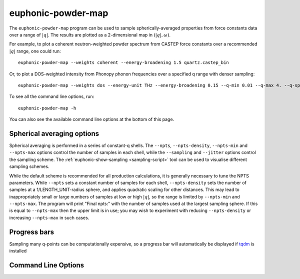 .. _powder-map-script:

======================
euphonic-powder-map
======================

The ``euphonic-powder-map`` program can be used to sample
spherically-averaged properties from force constants data over a range
of :math:`|q|`. The results are plotted as a 2-dimensional map in :math:`(|q|, \omega)`.

For example, to plot a coherent neutron-weighted powder spectrum from CASTEP
force constants over a recommended :math:`|q|` range, one could run::

   euphonic-powder-map --weights coherent --energy-broadening 1.5 quartz.castep_bin

Or, to plot a DOS-weighted intensity from Phonopy phonon frequencies over a specified q range with denser sampling::

   euphonic-powder-map --weights dos --energy-unit THz --energy-broadening 0.15 --q-min 0.01 --q-max 4. --q-spacing 0.1 phonopy.yaml

To see all the command line options, run::

   euphonic-powder-map -h

You can also see the available command line options at the bottom of this page.

Spherical averaging options
---------------------------

Spherical averaging is performed in a series of constant-q shells. The
``--npts``, ``--npts-density``, ``--npts-min`` and ``--npts-max``
options control the number of samples in each shell, while the
``--sampling`` and ``--jitter`` options control the sampling scheme.
The :ref:`euphonic-show-sampling <sampling-script>` tool can be used
to visualise different sampling schemes.

While the default scheme is recommended for all production
calculations, it is generally necessary to tune the NPTS parameters.
While ``--npts`` sets a constant number of samples for each shell,
``--npts-density`` sets the number of samples at a
1/LENGTH_UNIT-radius sphere, and applies quadratic scaling for other
distances. This may lead to inappropriately small or large numbers of
samples at low or high :math:`|q|`, so the range is limited by
``--npts-min`` and ``--npts-max``. The program will print "Final
npts:" with the number of samples used at the largest sampling
sphere. If this is equal to ``--npts-max`` then the upper limit is in
use; you may wish to experiment with reducing ``--npts-density`` or
increasing ``--npts-max`` in such cases.

Progress bars
-------------

Sampling many q-points can be computationally expensive, so a progress
bar will automatically be displayed if `tqdm <https://tqdm.github.io/>`_
is installed

Command Line Options
--------------------

.. argparse::
   :module: euphonic.cli.powder_map
   :func: get_parser
   :prog: euphonic-powder-map
